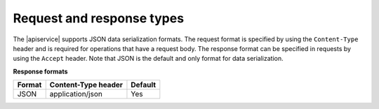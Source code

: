 .. _request-and-response:

==========================
Request and response types
==========================

The |apiservice| supports JSON data serialization formats. The request
format is specified by using the ``Content-Type`` header and is required for
operations that have a request body. The response format can be specified in
requests by using the ``Accept`` header. Note that JSON is the default and only 
format for data serialization.

**Response formats**

+--------+-------------------------+---------+
| Format |   Content-Type header   | Default |
+========+=========================+=========+
| JSON   |    application/json     |   Yes   |
+--------+-------------------------+---------+
